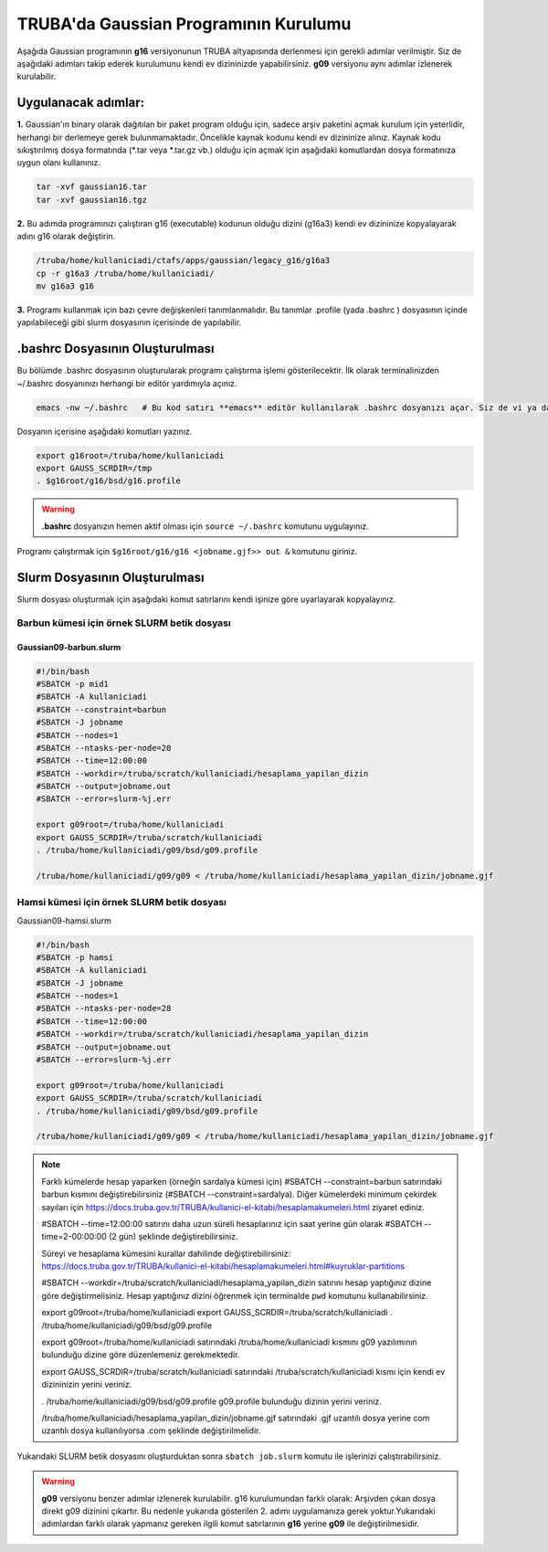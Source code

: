 ======================================
TRUBA'da Gaussian Programının Kurulumu
======================================

Aşağıda Gaussian programının **g16** versiyonunun TRUBA altyapısında derlenmesi için gerekli adımlar verilmiştir. Siz de aşağıdaki adımları takip 
ederek kurulumunu kendi ev dizininizde yapabilirsiniz. **g09** versiyonu aynı adımlar izlenerek kurulabilir.

--------------------
Uygulanacak adımlar:
--------------------

**1.** Gaussian'ın binary olarak dağıtılan bir paket program olduğu için, sadece arşiv paketini açmak kurulum için yeterlidir, herhangi bir derlemeye gerek bulunmamaktadır. Öncelikle kaynak kodunu kendi ev dizininize alınız. Kaynak kodu sıkıştırılmış dosya formatında (\*.tar veya \*.tar.gz vb.) olduğu için açmak için aşağıdaki komutlardan dosya formatınıza uygun olanı kullanınız.

.. code-block:: bash

 tar -xvf gaussian16.tar 
 tar -xvf gaussian16.tgz

**2.**
Bu adımda programınızı çalıştıran g16 (executable) kodunun olduğu dizini (g16a3) kendi ev dizininize kopyalayarak adını g16 
olarak değiştirin.  


.. code-block:: bash

  /truba/home/kullaniciadi/ctafs/apps/gaussian/legacy_g16/g16a3
  cp -r g16a3 /truba/home/kullaniciadi/
  mv g16a3 g16

**3.**
Programı kullanmak için bazı çevre değişkenleri tanımlanmalıdır. Bu tanımlar .profile (yada .bashrc ) dosyasının içinde yapılabileceği gibi slurm dosyasının içerisinde de yapılabilir.

---------------------------------
 .bashrc Dosyasının Oluşturulması 
---------------------------------
Bu bölümde .bashrc dosyasının oluşturularak programı çalıştırma işlemi gösterilecektir.  İlk olarak terminalinizden ~/.bashrc dosyanınızı herhangi bir editör yardımıyla açınız.

.. code-block:: bash

 emacs -nw ~/.bashrc   # Bu kod satırı **emacs** editör kullanılarak .bashrc dosyanızı açar. Siz de vi ya da nano gibi editörlerle aynı işlemi uygulayabilirsiniz. 
 
Dosyanın içerisine aşağıdaki komutları yazınız.

.. code-block:: bash

 export g16root=/truba/home/kullaniciadi
 export GAUSS_SCRDIR=/tmp
 . $g16root/g16/bsd/g16.profile

.. warning:: 

    **.bashrc** dosyanızın hemen aktif olması için ``source ~/.bashrc`` komutunu uygulayınız.

Programı çalıştırmak için ``$g16root/g16/g16 <jobname.gjf>> out &`` komutunu giriniz.

---------------------------------
Slurm Dosyasının Oluşturulması 
---------------------------------

Slurm dosyası oluşturmak için aşağıdaki komut satırlarını kendi işinize göre uyarlayarak kopyalayınız. 

Barbun kümesi için örnek SLURM betik dosyası
----------------------------------------------

Gaussian09-barbun.slurm
^^^^^^^^^^^^^^^^^^^^^^^^

.. code-block:: bash

  #!/bin/bash
  #SBATCH -p mid1
  #SBATCH -A kullaniciadi
  #SBATCH --constraint=barbun
  #SBATCH -J jobname
  #SBATCH --nodes=1
  #SBATCH --ntasks-per-node=20
  #SBATCH --time=12:00:00
  #SBATCH --workdir=/truba/scratch/kullaniciadi/hesaplama_yapilan_dizin
  #SBATCH --output=jobname.out
  #SBATCH --error=slurm-%j.err

  export g09root=/truba/home/kullaniciadi
  export GAUSS_SCRDIR=/truba/scratch/kullaniciadi
  . /truba/home/kullaniciadi/g09/bsd/g09.profile

  /truba/home/kullaniciadi/g09/g09 < /truba/home/kullaniciadi/hesaplama_yapilan_dizin/jobname.gjf


Hamsi kümesi için örnek SLURM betik dosyası
----------------------------------------------

Gaussian09-hamsi.slurm

.. code-block:: bash

  #!/bin/bash
  #SBATCH -p hamsi
  #SBATCH -A kullaniciadi
  #SBATCH -J jobname
  #SBATCH --nodes=1
  #SBATCH --ntasks-per-node=28
  #SBATCH --time=12:00:00
  #SBATCH --workdir=/truba/scratch/kullaniciadi/hesaplama_yapilan_dizin
  #SBATCH --output=jobname.out
  #SBATCH --error=slurm-%j.err

  export g09root=/truba/home/kullaniciadi
  export GAUSS_SCRDIR=/truba/scratch/kullaniciadi
  . /truba/home/kullaniciadi/g09/bsd/g09.profile

  /truba/home/kullaniciadi/g09/g09 < /truba/home/kullaniciadi/hesaplama_yapilan_dizin/jobname.gjf

.. note::

  Farklı kümelerde hesap yaparken (örneğin sardalya kümesi için) #SBATCH --constraint=barbun satırındaki barbun kısmını değiştirebilirsiniz (#SBATCH --constraint=sardalya). Diğer kümelerdeki minimum çekirdek sayıları için https://docs.truba.gov.tr/TRUBA/kullanici-el-kitabi/hesaplamakumeleri.html ziyaret ediniz. 

  #SBATCH --time=12:00:00 satırını daha uzun süreli hesaplarınız için saat yerine gün olarak #SBATCH --time=2-00:00:00 (2 gün) şeklinde değiştirebilirsiniz. 

  Süreyi ve hesaplama kümesini kurallar dahilinde değiştirebilirsiniz: 
  https://docs.truba.gov.tr/TRUBA/kullanici-el-kitabi/hesaplamakumeleri.html#kuyruklar-partitions

  #SBATCH --workdir=/truba/scratch/kullaniciadi/hesaplama_yapilan_dizin satırını hesap yaptığınız dizine göre değiştirmelisiniz. Hesap yaptığınız dizini öğrenmek için terminalde ``pwd`` komutunu kullanabilirsiniz.

  export g09root=/truba/home/kullaniciadi
  export GAUSS_SCRDIR=/truba/scratch/kullaniciadi
  . /truba/home/kullaniciadi/g09/bsd/g09.profile

  export g09root=/truba/home/kullaniciadi satırındaki /truba/home/kullaniciadi kısmını g09 yazılımının bulunduğu dizine göre düzenlemeniz gerekmektedir. 

  export GAUSS_SCRDIR=/truba/scratch/kullaniciadi satırındaki /truba/scratch/kullaniciadi kısmı için kendi ev dizininizin yerini veriniz.

  . /truba/home/kullaniciadi/g09/bsd/g09.profile g09.profile bulunduğu dizinin yerini veriniz.  

  /truba/home/kullaniciadi/hesaplama_yapilan_dizin/jobname.gjf satırındaki .gjf uzantılı dosya yerine com uzantılı dosya kullanılıyorsa  .com şeklinde değiştirilmelidir.


Yukarıdaki SLURM betik dosyasını oluşturduktan sonra ``sbatch job.slurm`` komutu ile işlerinizi çalıştırabilirsiniz.

.. warning:: 

    **g09** versiyonu benzer adımlar izlenerek kurulabilir. g16 kurulumundan farklı olarak: Arşivden çıkan dosya direkt g09 dizinini çıkartır. Bu nedenle yukarıda gösterilen 2. adımı uygulamanıza gerek yoktur.Yukarıdaki adımlardan farklı olarak yapmanız gereken ilgili komut satırlarının **g16** yerine **g09** ile değiştirilmesidir.